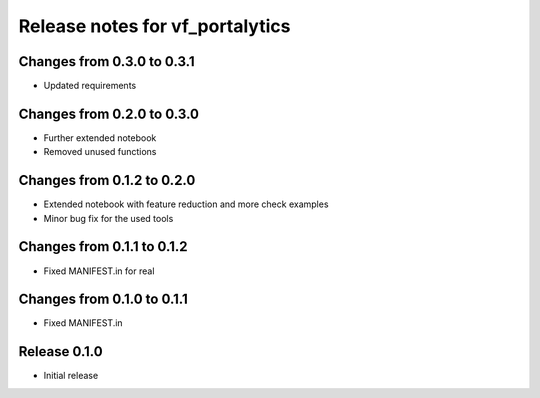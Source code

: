 ========================
Release notes for vf_portalytics
========================


Changes from 0.3.0 to 0.3.1
=======================

- Updated requirements

Changes from 0.2.0 to 0.3.0
=======================

- Further extended notebook
- Removed unused functions

Changes from 0.1.2 to 0.2.0
=======================

- Extended notebook with feature reduction and more check examples
- Minor bug fix for the used tools

Changes from 0.1.1 to 0.1.2
=======================

- Fixed MANIFEST.in for real

Changes from 0.1.0 to 0.1.1
=======================

- Fixed MANIFEST.in

Release  0.1.0
=======================
- Initial release

.. Local Variables:
.. mode: rst
.. coding: utf-8
.. fill-column: 72
.. End: